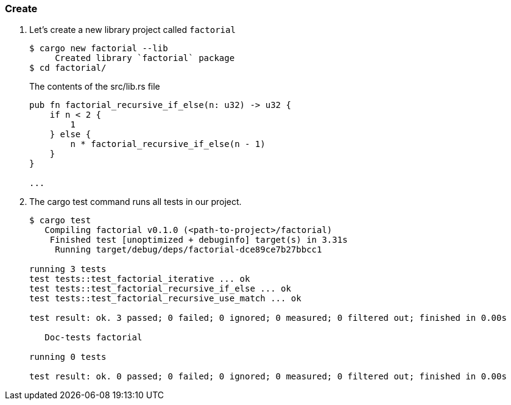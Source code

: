 === Create

. Let’s create a new library project called `factorial`
+
[source,console]
----
$ cargo new factorial --lib
     Created library `factorial` package
$ cd factorial/
----
+
[source,rust]
.The contents of the src/lib.rs file
----
pub fn factorial_recursive_if_else(n: u32) -> u32 {
    if n < 2 {
        1
    } else {
        n * factorial_recursive_if_else(n - 1)
    }
}

...
----

. The cargo test command runs all tests in our project.
+
[source,console]
----
$ cargo test
   Compiling factorial v0.1.0 (<path-to-project>/factorial)
    Finished test [unoptimized + debuginfo] target(s) in 3.31s
     Running target/debug/deps/factorial-dce89ce7b27bbcc1

running 3 tests
test tests::test_factorial_iterative ... ok
test tests::test_factorial_recursive_if_else ... ok
test tests::test_factorial_recursive_use_match ... ok

test result: ok. 3 passed; 0 failed; 0 ignored; 0 measured; 0 filtered out; finished in 0.00s

   Doc-tests factorial

running 0 tests

test result: ok. 0 passed; 0 failed; 0 ignored; 0 measured; 0 filtered out; finished in 0.00s
----